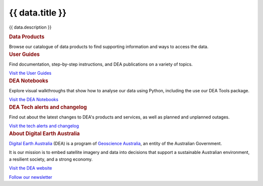 .. rst-class:: home-page

======================================================================================================================================================
{{ data.title }}
======================================================================================================================================================

{{ data.description }}

.. container:: card-list icons
   :name: data-products

   .. rubric:: Data Products

   Browse our catalogue of data products to find supporting information and ways to access the data.

   .. grid:: 2 2 3 5
      :gutter: 3

      {% for item in data.product_themes %}
      .. grid-item-card:: :fas:`{{ item.icon }}`
         :link: {{ item.link }}

         {{ item.name }}
      {% endfor %}

.. container:: showcase-panel bg-gradient-primary
   :name: user-guides

   .. container::

      .. rubric:: User Guides

      Find documentation, step-by-step instructions, and DEA publications on a variety of topics.

      `Visit the User Guides </guides/>`_

   .. container::

      .. image:: /_files/pages/dea-hero.jpg

.. container:: showcase-panel bg-gradient-forest reverse
   :name: dea-notebooks

   .. container::

      .. rubric:: DEA Notebooks

      Explore visual walkthroughs that show how to analyse our data using Python, including the use our DEA Tools package.

      `Visit the DEA Notebooks </notebooks/README/>`_

   .. container::

      .. image:: /_files/cmi/Kakadu-Mary_TCW-percentiles-wide_1.jpg

.. container:: showcase-panel bg-gradient-stone
   :name: changelog

   .. container::

      .. rubric:: DEA Tech alerts and changelog

      Find out about the latest changes to DEA's products and services, as well as planned and unplanned outages.

      `Visit the tech alerts and changelog </guides/tech_alerts_changelog/>`_

   .. container::

      .. image:: /_files/reference/Reporting_dashboard.png

.. container:: showcase-panel
   :name: about-dea

   .. container::

      .. rubric:: About Digital Earth Australia

      `Digital Earth Australia <https://www.dea.ga.gov.au/>`_ (DEA) is a program of `Geoscience Australia <https://www.ga.gov.au/>`_, an entity of the Australian Government.

      It is our mission is to embed satellite imagery and data into decisions that support a sustainable Australian environment, a resilient society, and a strong economy.

      `Visit the DEA website <https://www.dea.ga.gov.au/>`_

      `Follow our newsletter <https://www.dea.ga.gov.au/news/dea-newsletter-and-communications-archive>`_

   .. container::

      .. image:: /_files/themes/sea-ocean-and-coast.* 
